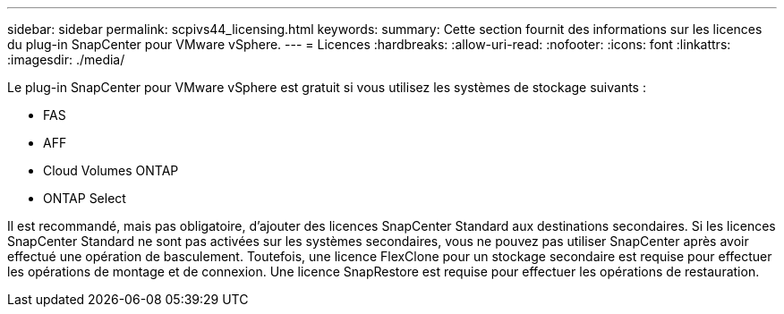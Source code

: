 ---
sidebar: sidebar 
permalink: scpivs44_licensing.html 
keywords:  
summary: Cette section fournit des informations sur les licences du plug-in SnapCenter pour VMware vSphere. 
---
= Licences
:hardbreaks:
:allow-uri-read: 
:nofooter: 
:icons: font
:linkattrs: 
:imagesdir: ./media/


Le plug-in SnapCenter pour VMware vSphere est gratuit si vous utilisez les systèmes de stockage suivants :

* FAS
* AFF
* Cloud Volumes ONTAP
* ONTAP Select


Il est recommandé, mais pas obligatoire, d'ajouter des licences SnapCenter Standard aux destinations secondaires. Si les licences SnapCenter Standard ne sont pas activées sur les systèmes secondaires, vous ne pouvez pas utiliser SnapCenter après avoir effectué une opération de basculement. Toutefois, une licence FlexClone pour un stockage secondaire est requise pour effectuer les opérations de montage et de connexion. Une licence SnapRestore est requise pour effectuer les opérations de restauration.
